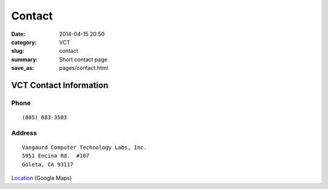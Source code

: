 Contact
#######

:date: 2014-04-15 20:50
:category: VCT
:slug: contact
:summary: Short contact page
:save_as: pages/contact.html

VCT Contact Information
-----------------------

Phone
+++++

::

 (805) 683-3503

Address
+++++++

::

 Vangaurd Computer Technology Labs, Inc.
 5951 Encina Rd.  #107
 Goleta, CA 93117


Location_ (Google Maps)

.. _Location: http://maps.google.com/maps?f=q&source=s_q&hl=en&geocode=&q=5951+encina+rd+goleta&ie=UTF8&hq=&hnear=5951+Encina+Rd,+Goleta,+Santa+Barbara,+California+93117&ll=34.442522,-119.826014&spn=0.008406,0.019248&t=h&z=16
